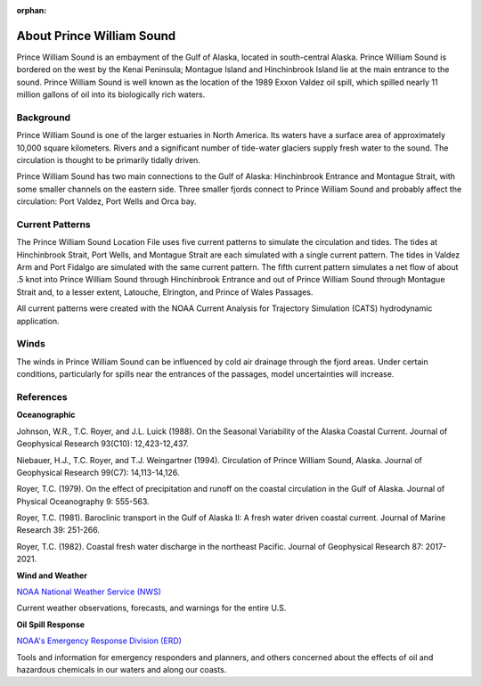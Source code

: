 :orphan:

.. keywords
   Prince, William, Sound, Alaska, Exxon, Valdez, location

.. _prince_william_sound_tech:

About Prince William Sound
^^^^^^^^^^^^^^^^^^^^^^^^^^^^^^^^^^^^^^^^^^^

Prince William Sound is an embayment of the Gulf of Alaska, located in south-central Alaska. Prince William Sound is bordered on the west by the Kenai Peninsula; Montague Island and Hinchinbrook Island lie at the main entrance to the sound. Prince William Sound is well known as the location of the 1989 Exxon Valdez oil spill, which spilled nearly 11 million gallons of oil into its biologically rich waters.


Background
============================

Prince William Sound is one of the larger estuaries in North America. Its waters have a surface area of approximately 10,000 square kilometers. Rivers and a significant number of tide-water glaciers supply fresh water to the sound. The circulation is thought to be primarily tidally driven.

Prince William Sound has two main connections to the Gulf of Alaska: Hinchinbrook Entrance and Montague Strait, with some smaller channels on the eastern side. Three smaller fjords connect to Prince William Sound and probably affect the circulation: Port Valdez, Port Wells and Orca bay.


Current Patterns
==============================

The Prince William Sound Location File uses five current patterns to simulate the circulation and tides. The tides at Hinchinbrook Strait, Port Wells, and Montague Strait are each simulated with a single current pattern. The tides in Valdez Arm and Port Fidalgo are simulated with the same current pattern. The fifth current pattern simulates a net flow of about .5 knot into Prince William Sound through Hinchinbrook Entrance and out of Prince William Sound through Montague Strait and, to a lesser extent, Latouche, Elrington, and Prince of Wales Passages.

All current patterns were created with the NOAA Current Analysis for Trajectory Simulation (CATS) hydrodynamic application.


Winds
==============================

The winds in Prince William Sound can be influenced by cold air drainage through the fjord areas. Under certain conditions, particularly for spills near the entrances of the passages, model uncertainties will increase. 


References
===============================================


**Oceanographic**

Johnson, W.R., T.C. Royer, and J.L. Luick (1988). On the Seasonal Variability of the Alaska Coastal Current. Journal of Geophysical Research 93(C10): 12,423-12,437.

Niebauer, H.J., T.C. Royer, and T.J. Weingartner (1994). Circulation of Prince William Sound, Alaska. Journal of Geophysical Research 99(C7): 14,113-14,126.

Royer, T.C. (1979). On the effect of precipitation and runoff on the coastal circulation in the Gulf of Alaska. Journal of Physical Oceanography 9: 555-563.

Royer, T.C. (1981). Baroclinic transport in the Gulf of Alaska II: A fresh water driven coastal current. Journal of Marine Research 39: 251-266.

Royer, T.C. (1982). Coastal fresh water discharge in the northeast Pacific. Journal of Geophysical Research 87: 2017-2021.


**Wind and Weather**


.. _NOAA National Weather Service (NWS): http://www.weather.gov/

`NOAA National Weather Service (NWS)`_

Current weather observations, forecasts, and warnings for the entire U.S.


**Oil Spill Response**


.. _NOAA's Emergency Response Division (ERD): http://response.restoration.noaa.gov

`NOAA's Emergency Response Division (ERD)`_

Tools and information for emergency responders and planners, and others concerned about the effects of oil and hazardous chemicals in our waters and along our coasts.
